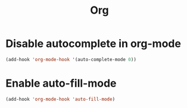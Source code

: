 #+TITLE: Org

* Disable autocomplete in org-mode
  #+BEGIN_SRC emacs-lisp
    (add-hook 'org-mode-hook '(auto-complete-mode 0))
  #+END_SRC
* Enable auto-fill-mode
  #+BEGIN_SRC emacs-lisp
    (add-hook 'org-mode-hook 'auto-fill-mode)
  #+END_SRC
